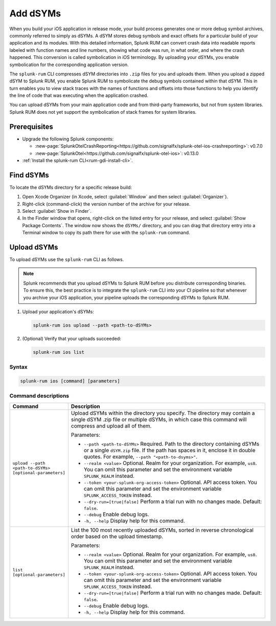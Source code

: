 .. _add-dsyms:

*********************************************************************
Add dSYMs
*********************************************************************


.. meta::
    :description: Your uploaded dSYMs enable Splunk RUM to convert stack traces back into a human-readable form.



When you build your iOS application in release mode, your build process generates one or more debug symbol archives, commonly referred to simply as dSYMs. A dSYM stores debug symbols and exact offsets for a particular build of your application and its modules. With this detailed information, Splunk RUM can convert crash data into readable reports labeled with function names and line numbers, showing what code was run, in what order, and where the crash happened. This conversion is called symbolication in iOS terminology. By uploading your dSYMs, you enable symbolication for the corresponding application version.

The ``splunk-rum`` CLI compresses dSYM directories into ``.zip`` files for you and uploads them. When you upload a zipped dSYM  to Splunk RUM, you enable Splunk RUM to symbolicate the debug symbols contained within that dSYM.  This in turn enables you to view stack traces with the names of functions and offsets into those functions to help you identify the line of code that was executing when the application crashed.

You can upload dSYMs from your main application code and from third-party frameworks, but not from system libraries. Splunk RUM does not yet support the symbolication of stack frames for system libraries.


Prerequisites
=====================================================================

* Upgrade the following Splunk components:

  * :new-page:`SplunkOtelCrashReporting<https://github.com/signalfx/splunk-otel-ios-crashreporting>`:  v0.7.0 
  * :new-page:`SplunkOtel<https://github.com/signalfx/splunk-otel-ios>`: v0.13.0

* :ref:`Install the splunk-rum CLI<rum-gdi-install-cli>`.


Find dSYMs
=====================================================================

To locate the dSYMs directory for a specific release build:

#. Open Xcode Organizer (in Xcode, select :guilabel:`Window` and then select :guilabel:`Organizer`).
#. Right-click (command-click) the version number of the archive for your release.
#. Select :guilabel:`Show in Finder`. 
#. In the Finder window that opens, right-click on the listed entry for your release, and select :guilabel:`Show Package Contents`.
   The window now shows the ``dSYMs/`` directory, and you can drag that directory entry into a Terminal window to copy its path there for use with the ``splunk-rum`` command. 


Upload dSYMs
=====================================================================

To upload dSYMs use the ``splunk-rum`` CLI as follows.

.. note::
    Splunk recommends that you upload dSYMs to Splunk RUM before you distribute corresponding binaries. To ensure this, the best practice is to integrate the ``splunk-rum`` CLI into your CI pipeline so that whenever you archive your iOS application, your pipeline uploads the corresponding dSYMs to Splunk RUM.


#. Upload your application's dSYMs: 

   .. code-block:: bash
    
    splunk-rum ios upload --path <path-to-dSYMs>

#. (Optional) Verify that your uploads succeeded:

   .. code-block:: bash
    
    splunk-rum ios list
 

Syntax
---------------------------------------------------------------------

.. code-block:: bash
    
    splunk-rum ios [command] [parameters]


Command descriptions
---------------------------------------------------------------------

.. list-table::
   :header-rows: 1
   :widths: 20, 80

   * - :strong:`Command`
     - :strong:`Description`

   * - ``upload --path <path-to-dSYMs> [optional-parameters]`` 
     -  Upload dSYMs within the directory you specify. The directory may contain a single dSYM .zip file or multiple dSYMs, in which case this command will compress and upload all of them.

        Parameters:

        * ``--path <path-to-dSYMs>`` Required. Path to the directory containing dSYMs or a single ``dSYM.zip`` file. If the path has spaces in it, enclose it in double quotes. For example, ``--path "<path-to-dsyms>"``.
 
        * ``--realm <value>`` Optional. Realm for your organization. For example, ``us0``. You can omit this parameter and set the environment variable ``SPLUNK_REALM`` instead.

        * ``--token <your-splunk-org-access-token>`` Optional. API access token. You can omit this parameter and set the environment variable ``SPLUNK_ACCESS_TOKEN`` instead.

        * ``--dry-run=[true|false]`` Perform a trial run with no changes made. Default: ``false``.

        * ``--debug`` Enable debug logs.
 
        * ``-h, --help`` Display help for this command.
       

   * - ``list [optional-parameters]``  
     -  List the 100 most recently uploaded dSYMs, sorted in reverse chronological order based on the upload timestamp.

        Parameters:

        * ``--realm <value>`` Optional.  Realm for your organization. For example, ``us0``. You can omit this parameter and set the environment variable ``SPLUNK_REALM`` instead.

        * ``--token <your-splunk-org-access-token>`` Optional. API access token. You can omit this parameter and set the environment variable ``SPLUNK_ACCESS_TOKEN`` instead.

        * ``--dry-run=[true|false]`` Perform a trial run with no changes made. Default: ``false``.

        * ``--debug`` Enable debug logs.
 
        * ``-h, --help`` Display help for this command. 


